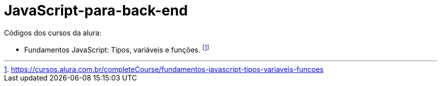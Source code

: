 # JavaScript-para-back-end

Códigos dos cursos da alura:

* Fundamentos JavaScript: Tipos, variáveis e funções. footnote:[https://cursos.alura.com.br/completeCourse/fundamentos-javascript-tipos-variaveis-funcoes]
